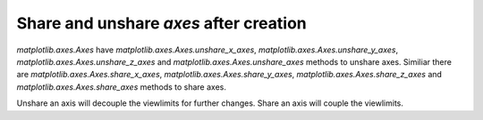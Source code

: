 Share and unshare `axes` after creation
---------------------------------------

`matplotlib.axes.Axes` have `matplotlib.axes.Axes.unshare_x_axes`,
`matplotlib.axes.Axes.unshare_y_axes`, `matplotlib.axes.Axes.unshare_z_axes`
and `matplotlib.axes.Axes.unshare_axes` methods to unshare axes.
Similiar there are `matplotlib.axes.Axes.share_x_axes`,
`matplotlib.axes.Axes.share_y_axes`, `matplotlib.axes.Axes.share_z_axes` and
`matplotlib.axes.Axes.share_axes` methods to share axes.

Unshare an axis will decouple the viewlimits for further changes.
Share an axis will couple the viewlimits.